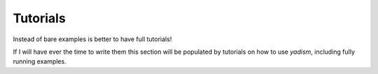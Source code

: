 Tutorials
=========

Instead of bare examples is better to have full tutorials!

If I will have ever the time to write them this section will be populated by
tutorials on how to use `yadism`, including fully running examples.
